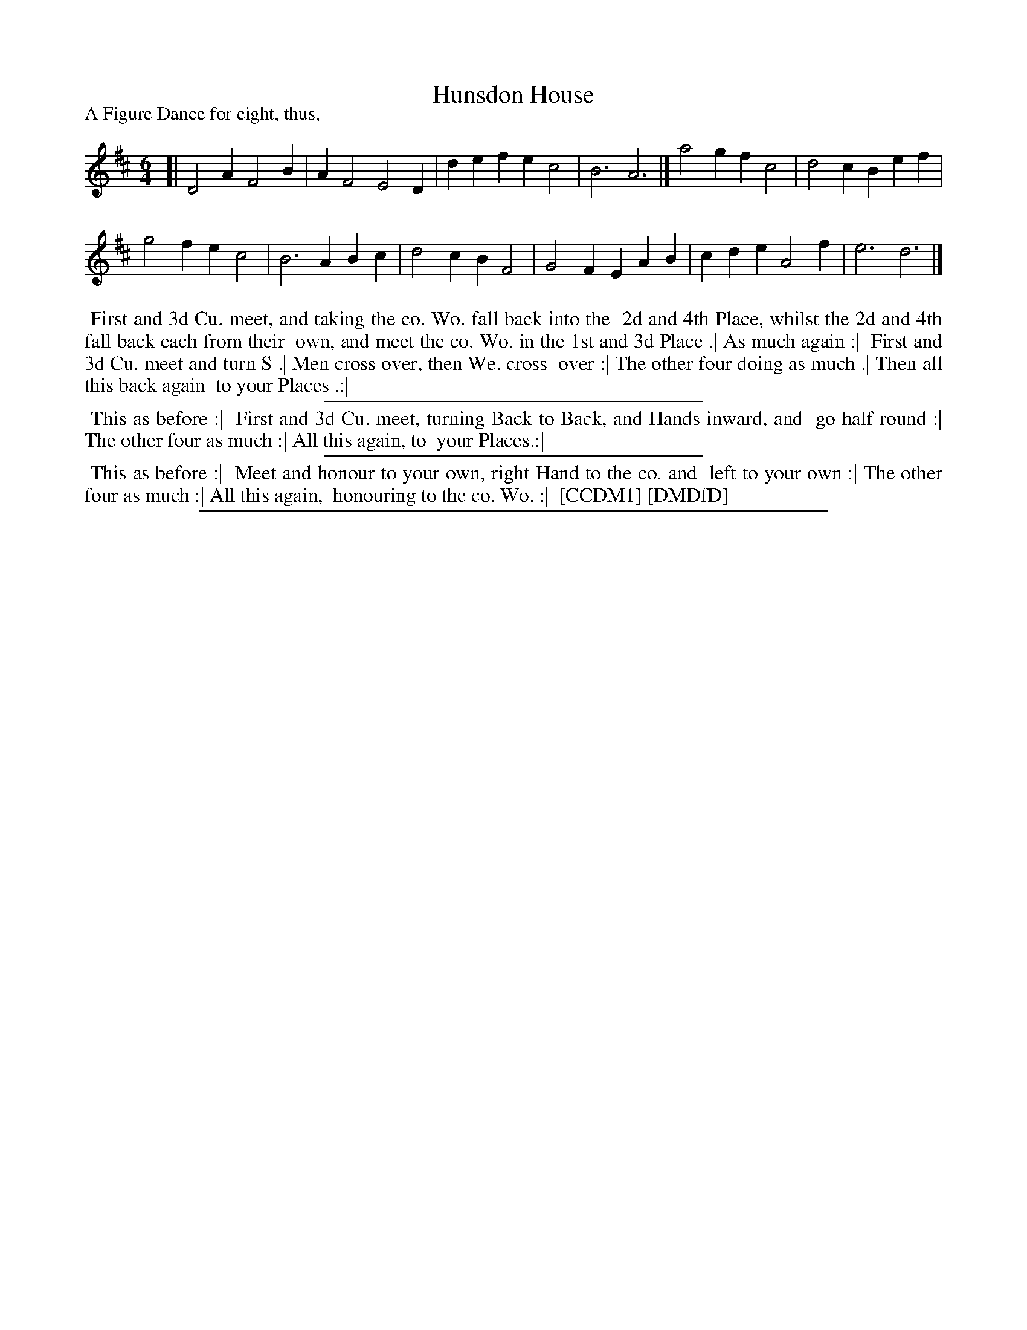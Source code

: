 X: 1
T: Hunsdon House
P: A Figure Dance for eight, thus,
%R: jig
B: "The Compleat Country Dancing-Master" printed by John Walsh, London ca. 1740
S: 6: CCDM1 http://imslp.org/wiki/The_Compleat_Country_Dancing-Master_(Various) V.1 p.34 #61
B: "The Dancing-Master: Containing Directions and Tunes for Dancing" printed by W. Pearson for John Walsh, London ca. 1709
S: 7: DMDfD http://digital.nls.uk/special-collections-of-printed-music/pageturner.cfm?id=89751228 p.10
Z: 2013 John Chambers <jc:trillian.mit.edu>
M: 6/4
L: 1/4
K: D
% - - - - - - - - - - - - - - - - - - - - - - - - -
[|\
D2A F2B | AF2 E2D | def ec2 | B3 A3 |] a2g fc2 | d2c Bef |
g2f ec2 | B3 ABc | d2c BF2 | G2F EAB | cde A2f | e3 d3 |]
% - - - - - - - - - - - - - - - - - - - - - - - - -
%%begintext align
%% First and 3d Cu. meet, and taking the co. Wo. fall back into the
%% 2d and 4th Place, whilst the 2d and 4th fall back each from their
%% own, and meet the co. Wo. in the 1st and 3d Place .| As much again :|
%% First and 3d Cu. meet and turn S .| Men cross over, then We. cross
%% over :| The other four doing as much .| Then all this back again
%% to your Places .:|
%%endtext
%%sep 1 1 300
%%begintext align
%% This as before :|
%% First and 3d Cu. meet, turning Back to Back, and Hands inward, and
%% go half round :| The other four as much :| All this again, to
%% your Places.:|
%%endtext
%%sep 1 1 300
%%begintext align
%% This as before :|
%% Meet and honour to your own, right Hand to the co. and
%% left to your own :| The other four as much :| All this again,
%% honouring to the co. Wo. :|
%% [CCDM1] [DMDfD]
%%endtext
%%sep 1 8 500

